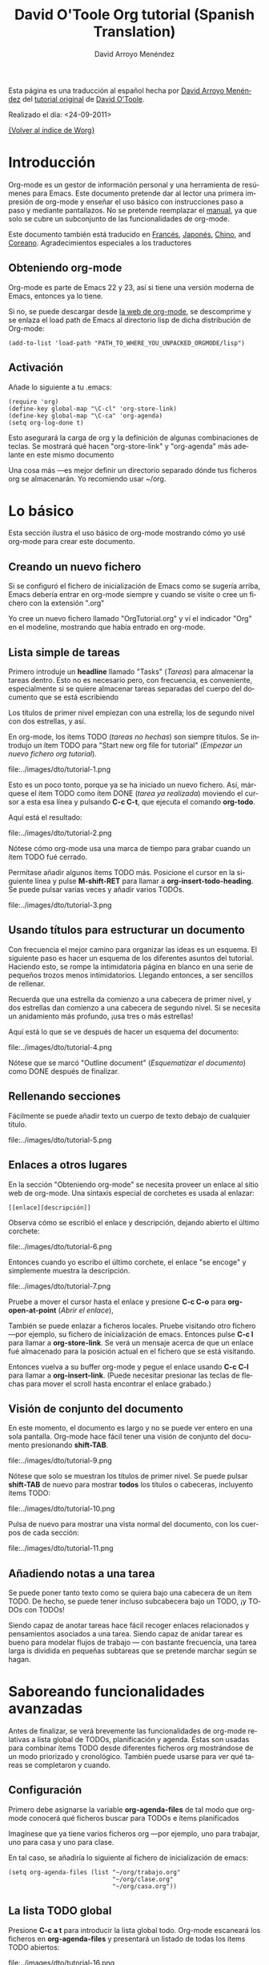 #+OPTIONS:    H:3 num:nil toc:t \n:nil ::t |:t ^:t -:t f:t *:t tex:t d:(HIDE) tags:not-in-toc
#+STARTUP:    align fold nodlcheck hidestars oddeven lognotestate
#+SEQ_TODO:   TODO(t) INPROGRESS(i) WAITING(w@) | DONE(d) CANCELED(c@)
#+TAGS:       Write(w) Update(u) Fix(f) Check(c) 
#+TITLE:      David O'Toole Org tutorial (Spanish Translation)
#+AUTHOR:     David Arroyo Menéndez
#+EMAIL:      davidam AT es DOT gnu DOT org
#+LANGUAGE:   es
#+PRIORITIES: A C B
#+CATEGORY:   worg

# This file is the default header for new Org files in Worg.  Feel free
# to tailor it to your needs.

Esta página es una traducción al español hecha por [[http://www.davidam.com][David Arroyo Menéndez]] del [[http://dto.freeshell.org/notebook/OrgTutorial.html][tutorial original]] de
[[http://dto.freeshell.org/notebook/][David O'Toole]].

Realizado el día: <24-09-2011>

[[file:../index.org][{Volver al índice de Worg}]]

* Introducción

Org-mode es un gestor de información personal y una herramienta de
resúmenes para Emacs. Este documento pretende dar al lector una
primera impresión de org-mode y enseñar el uso básico con
instrucciones paso a paso y mediante pantallazos. No se pretende
reemplazar el [[http://orgmode.org/org.html][manual]], ya que solo se cubre un subconjunto de las
funcionalidades de org-mode.

Este documento también está traducido en [[file:orgtutorial_dto-fr.org][Francés]], [[http://hpcgi1.nifty.com/spen/index.cgi%3FOrgMode%2fOrgTutorial][Japonés]], [[http://hokmen.chan.googlepages.com/OrgTutorial.en-cn.html][Chino]], and
[[http://jmjeong.com/index.php?display=Emacs/OrgMode"][Coreano]]. Agradecimientos especiales a los traductores

** Obteniendo org-mode

Org-mode es parte de Emacs 22 y 23, así si tiene una versión moderna
de Emacs, entonces ya lo tiene.

Si no, se puede descargar desde [[http://orgmode.org/][la web de org-mode]], se descomprime y
se enlaza el load path de Emacs al directorio lisp de dicha
distribución de Org-mode:

: (add-to-list 'load-path "PATH_TO_WHERE_YOU_UNPACKED_ORGMODE/lisp")

** Activación

Añade lo siguiente a tu .emacs:

: (require 'org)
: (define-key global-map "\C-cl" 'org-store-link)
: (define-key global-map "\C-ca" 'org-agenda)
: (setq org-log-done t)

Esto asegurará la carga de org y la definición de algunas
combinaciones de teclas. Se mostrará qué hacen "org-store-link" y
"org-agenda" más adelante en este mismo documento

Una cosa más ---es mejor definir un directorio separado dónde tus
ficheros org se almacenarán. Yo recomiendo usar ~/org.

* Lo básico

Esta sección ilustra el uso básico de org-mode mostrando cómo yo usé
org-mode para crear este documento.

** Creando un nuevo fichero

Si se configuró el fichero de inicialización de Emacs como se sugería
arriba, Emacs debería entrar en org-mode siempre y cuando se visite o
cree un fichero con la extensión ".org"

Yo cree un nuevo fichero llamado "OrgTutorial.org" y ví el indicador
"Org" en el modeline, mostrando que había entrado en org-mode.

** Lista simple de tareas 

Primero introduje un *headline* llamado "Tasks" (/Tareas/) para
almacenar la tareas dentro. Esto no es necesario pero, con frecuencia,
es conveniente, especialmente si se quiere almacenar tareas separadas
del cuerpo del documento que se está escribiendo

Los títulos de primer nivel empiezan con una estrella; los de segundo
nivel con dos estrellas, y así.

En org-mode, los ítems TODO (/tareas no hechas/) son siempre títulos. Se
introdujo un ítem TODO para "Start new org file for tutorial" (/Empezar
un nuevo fichero org tutorial/).   

file:../images/dto/tutorial-1.png

Esto es un poco tonto, porque ya se ha iniciado un nuevo fichero. Así,
márquese el ítem TODO como ítem DONE (/tarea ya realizada/) moviendo el
cursor a esta esa línea y pulsando *C-c C-t*, que ejecuta el comando
*org-todo*. 

Aquí está el resultado:

file:../images/dto/tutorial-2.png

Nótese cómo org-mode usa una marca de tiempo para grabar cuando un
ítem TODO fué cerrado.

Permítase añadir algunos ítems TODO más. Posicione el cursor en la
siguiente línea y pulse *M-shift-RET* para llamar a
*org-insert-todo-heading*. Se puede pulsar varias veces y añadir
varios TODOs.

file:../images/dto/tutorial-3.png


** Usando títulos para estructurar un documento

Con frecuencia el mejor camino para organizar las ideas es un
esquema. El siguiente paso es hacer un esquema de los diferentes
asuntos del tutorial. Haciendo esto, se rompe la intimidatoria página
en blanco en una serie de pequeños trozos menos
intimidatorios. Llegando entonces, a ser sencillos de rellenar.

Recuerda que una estrella da comienzo a una cabecera de primer nivel,
y dos estrellas dan comienzo a una cabecera de segundo nivel. Si se
necesita un anidamiento más profundo, ¡usa tres o más estrellas!

Aquí está lo que se ve después de hacer un esquema del documento:

file:../images/dto/tutorial-4.png

Nótese que se marcó "Outline document" (/Esquematizar el documento/)
como DONE después de finalizar.

** Rellenando secciones

Fácilmente se puede añadir texto un cuerpo de texto debajo de
cualquier título.

file:../images/dto/tutorial-5.png

** Enlaces a otros lugares

En la sección "Obteniendo org-mode" se necesita proveer un enlace al
sitio web de org-mode. Una sintaxis especial de corchetes es usada al
enlazar:

: [[enlace][descripción]]

Observa cómo se escribió el enlace y descripción, dejando abierto el
último corchete:

file:../images/dto/tutorial-6.png

Entonces cuando yo escribo el último corchete, el enlace "se encoge" y
simplemente muestra la descripción.

file:../images/dto/tutorial-7.png

Pruebe a mover el cursor hasta el enlace y presione *C-c C-o* para
*org-open-at-point* (/Abrir el enlace/),

También se puede enlazar a ficheros locales. Pruebe visitando otro
fichero ---por ejemplo, su fichero de inicialización de
emacs. Entonces pulse *C-c l* para llamar a *org-store-link*. Se verá
un mensaje acerca de que un enlace fué almacenado para la posición
actual en el fichero que se está visitando.

Entonces vuelva a su buffer org-mode y pegue el enlace usando *C-c
C-l* para llamar a *org-insert-link*. (Puede necesitar presionar las
teclas de flechas para mover el scroll hasta encontrar el enlace
grabado.)

** Visión de conjunto del documento

En este momento, el documento es largo y no se puede ver entero en una
sola pantalla. Org-mode hace fácil tener una visión de conjunto del
documento presionando *shift-TAB*.

file:../images/dto/tutorial-9.png

Nótese que solo se muestran los títulos de primer nivel. Se puede
pulsar *shift-TAB* de nuevo para mostrar *todos* los títulos o
cabeceras, incluyento ítems TODO:

file:../images/dto/tutorial-10.png

Pulsa de nuevo para mostrar una vista normal del documento, con los
cuerpos de cada sección:

file:../images/dto/tutorial-11.png

** Añadiendo notas a una tarea

Se puede poner tanto texto como se quiera bajo una cabecera de un ítem
TODO. De hecho, se puede tener incluso subcabecera bajo un TODO, ¡y
TODOs con TODOs!

Siendo capaz de anotar tareas hace fácil recoger enlaces relacionados
y pensamientos asociados a una tarea. Siendo capaz de anidar tarear es
bueno para modelar flujos de trabajo --- con bastante frecuencia, una
tarea larga is dividida en pequeñas subtareas que se pretende marchar
según se hagan.

* Saboreando funcionalidades avanzadas

Antes de finalizar, se verá brevemente las funcionalidades de org-mode
relativas a lista global de TODOs, planificación y agenda. Éstas son
usadas para combinar ítems TODO desde diferentes ficheros org
mostrándose de un modo priorizado y cronológico. También puede usarse
para ver qué tareas se completaron y cuando.

** Configuración

Primero debe asignarse la variable *org-agenda-files* de tal modo que
org-mode conocerá qué ficheros buscar para TODOs e ítems planificados

Imagínese que ya tiene varios ficheros org ---por ejemplo, uno para
trabajar, uno para casa y uno para clase.

En tal caso, se añadiría lo siguiente al fichero de inicialización de
emacs: 

: (setq org-agenda-files (list "~/org/trabajo.org"
:                              "~/org/clase.org" 
:                              "~/org/casa.org"))

** La lista TODO global

Presione *C-c a t* para introducir la lista global todo. Org-mode
escaneará los ficheros en *org-agenda-files* y presentará un listado
de todas los ítems TODO abiertos:

file:../images/dto/tutorial-16.png

Se puede mover el cursor alrededor de diferentes ítems todo, y púlsese
"t" para marcar un ítem como DONE (/hecho/), o pulse *RET* para saltar
al fichero fuente donde el TODO está localizado.

** Planificando tareas y usando la agenda

Imagine que se quiere planificar "Finish document" (/Finalizar
documento/) para hoy. Entonces, se mueve el cursor a la línea de
después del ítem TODO llamado "Finish document" y se pulsa *C-c C-s*
para ejecutar *org-schedule*. El calendario aparece, y se puede
introducir o hacer click en la fecha deseada:

file:../images/dto/tutorial-12.png

Una vez se selecciona la fecha, org-mode inserta una marca de fecha
planificada después del ítem TODO:

file:../images/dto/tutorial-13.png

Ahora se guarda el fichero y se pulsa *C-c a a* para *org-agenda*. Se
mostrará una vista de los ítems planificados para esa semana:

file:../images/dto/tutorial-14.png

Ahora presione "l" (minúscula L) para activar la vista de log. Esto
muestra por pantalla todas las tareas finalizadas y sus fechas de
terminación.

file:../images/dto/tutorial-15.png

* Despedida

Éste ha sido solo un breve paseo por org-mode. Más excitantes
funcionalidades aguardan en el [[http://orgmode.org/manual/index.html][manual online de org-mode]].
